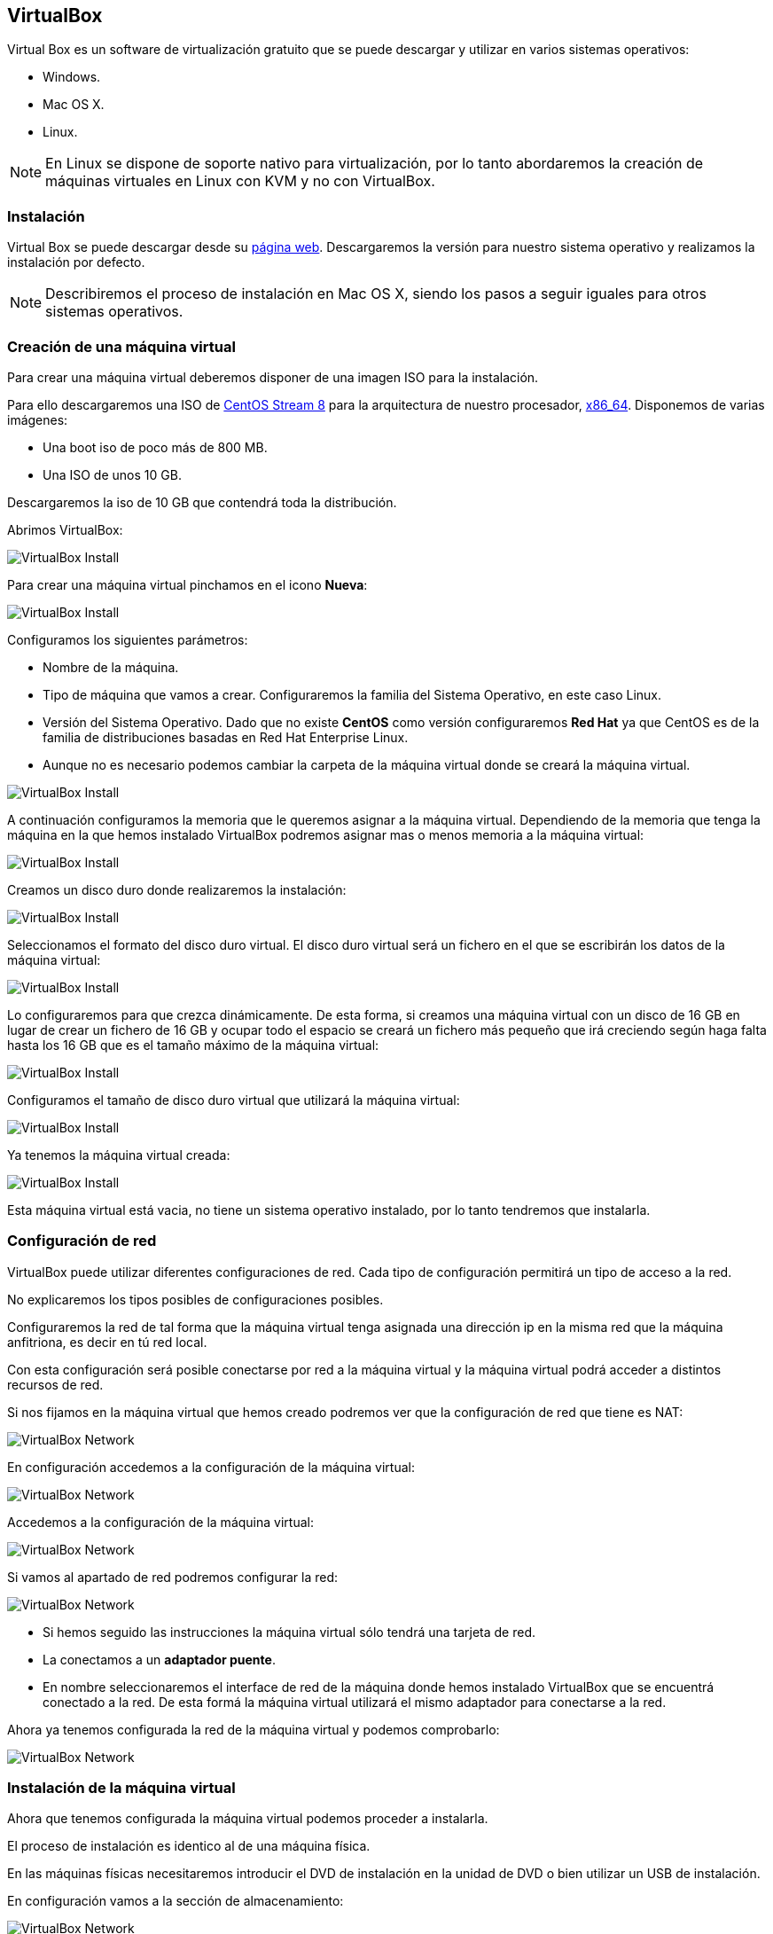 == VirtualBox

Virtual Box es un software de virtualización gratuito que se puede descargar y utilizar en varios sistemas operativos:

* Windows.
* Mac OS X.
* Linux.

NOTE: En Linux se dispone de soporte nativo para virtualización, por lo tanto abordaremos la creación de máquinas virtuales en Linux con KVM y no con VirtualBox.

=== Instalación

Virtual Box se puede descargar desde su https://www.virtualbox.org/[página web]. Descargaremos la versión para nuestro sistema operativo y realizamos la instalación por defecto.

NOTE: Describiremos el proceso de instalación en Mac OS X, siendo los pasos a seguir iguales para otros sistemas operativos.

=== Creación de una máquina virtual

Para crear una máquina virtual deberemos disponer de una imagen ISO para la instalación.

Para ello descargaremos una ISO de https://www.centos.org/download/[CentOS Stream 8] para la arquitectura de nuestro procesador, http://isoredirect.centos.org/centos/8-stream/isos/x86_64/[x86_64]. Disponemos de varias imágenes: 

* Una boot iso de poco más de 800 MB.
* Una ISO de unos 10 GB.

Descargaremos la iso de 10 GB que contendrá toda la distribución.

Abrimos VirtualBox:

image::virtualbox/01-virtualbox.png[VirtualBox Install]

Para crear una máquina virtual pinchamos en el icono **Nueva**:

image::virtualbox/02-virtualbox.png[VirtualBox Install]

Configuramos los siguientes parámetros:

* Nombre de la máquina.
* Tipo de máquina que vamos a crear. Configuraremos la familia del Sistema Operativo, en este caso Linux.
* Versión del Sistema Operativo. Dado que no existe **CentOS** como versión configuraremos **Red Hat** ya que CentOS es de la familia de distribuciones basadas en Red Hat Enterprise Linux.
* Aunque no es necesario podemos cambiar la carpeta de la máquina virtual donde se creará la máquina virtual.

image::virtualbox/03-virtualbox.png[VirtualBox Install]

A continuación configuramos la memoria que le queremos asignar a la máquina virtual. Dependiendo de la memoria que tenga la máquina en la que hemos instalado VirtualBox podremos asignar mas o menos memoria a la máquina virtual:

image::virtualbox/04-virtualbox.png[VirtualBox Install]

Creamos un disco duro donde realizaremos la instalación:

image::virtualbox/05-virtualbox.png[VirtualBox Install]

Seleccionamos el formato del disco duro virtual. El disco duro virtual será un fichero en el que se escribirán los datos de la máquina virtual:

image::virtualbox/06-virtualbox.png[VirtualBox Install]

Lo configuraremos para que crezca dinámicamente. De esta forma, si creamos una máquina virtual con un disco de 16 GB en lugar de crear un fichero de 16 GB y ocupar todo el espacio se creará un fichero más pequeño que irá creciendo según haga falta hasta los 16 GB que es el tamaño máximo de la máquina virtual:

image::virtualbox/07-virtualbox.png[VirtualBox Install]

Configuramos el tamaño de disco duro virtual que utilizará la máquina virtual:

image::virtualbox/08-virtualbox.png[VirtualBox Install]

Ya tenemos la máquina virtual creada:

image::virtualbox/09-virtualbox.png[VirtualBox Install]

Esta máquina virtual está vacia, no tiene un sistema operativo instalado, por lo tanto tendremos que instalarla.

=== Configuración de red

VirtualBox puede utilizar diferentes configuraciones de red. Cada tipo de configuración permitirá un tipo de acceso a la red.

No explicaremos los tipos posibles de configuraciones posibles.

Configuraremos la red de tal forma que la máquina virtual tenga asignada una dirección ip en la misma red que la máquina anfitriona, es decir en tú red local.

Con esta configuración será posible conectarse por red a la máquina virtual y la máquina virtual podrá acceder a distintos recursos de red.

Si nos fijamos en la máquina virtual que hemos creado podremos ver que la configuración de red que tiene es NAT:

image::virtualbox/01-network.png[VirtualBox Network]

En configuración accedemos a la configuración de la máquina virtual:

image::virtualbox/02-network.png[VirtualBox Network]

Accedemos a la configuración de la máquina virtual:

image::virtualbox/03-network.png[VirtualBox Network]

Si vamos al apartado de red podremos configurar la red:

image::virtualbox/04-network.png[VirtualBox Network]

* Si hemos seguido las instrucciones la máquina virtual sólo tendrá una tarjeta de red.
* La conectamos a un **adaptador puente**.
* En nombre seleccionaremos el interface de red de la máquina donde hemos instalado VirtualBox que se encuentrá conectado a la red. De esta formá la máquina virtual utilizará el mismo adaptador para conectarse a la red.

Ahora ya tenemos configurada la red de la máquina virtual y podemos comprobarlo:

image::virtualbox/05-network.png[VirtualBox Network]

=== Instalación de la máquina virtual

Ahora que tenemos configurada la máquina virtual podemos proceder a instalarla.

El proceso de instalación es identico al de una máquina física. 

En las máquinas físicas necesitaremos introducir el DVD de instalación en la unidad de DVD o bien utilizar un USB de instalación.

En configuración vamos a la sección de almacenamiento:

image::virtualbox/01-cdrom.png[VirtualBox Network]

En la unidad virtual de DVD pinchamos en ella:

image::virtualbox/02-cdrom.png[VirtualBox Network]

Le asignamos la imagen ISO que nos hemos descargado:

image::virtualbox/03-cdrom.png[VirtualBox Network]

Una vez asignada:

image::virtualbox/04-cdrom.png[VirtualBox Network]

En las propiedades de la máquina virtual también podremos ver si la iso se encuentra mapeada:

image::virtualbox/05-cdrom.png[VirtualBox Network]

En estas condiciones ya podemos proceder a instalar la máquina virtual. Para ello la deberemos arrancar haciendo click en **Iniciar**:

image::virtualbox/01-virtualbox-install.png[VirtualBox Linux Installation]

La máquina virtual arrancará y podremos proceder a instalarla igual que haríamos sobre una máquina física, solo que utilizando la consola virtual que nos ofrece VirtualBox:

image::virtualbox/02-virtualbox-install.png[VirtualBox Linux Installation]

Una ver terminada la instalación y reniciada la máquina podemos iniciar sesión en la consola virtual de VirtualBox:

image::virtualbox/03-virtualbox-install.png[VirtualBox Linux Installation]

Si hemos configurado adecuadamente la red la máquina virtual tendrá asignada una dirección por DHCP (asumiendo que tenemos un servidor de DHCP en la red). En este caso y dado que la dirección assignada a la la máquina virtual es **192.168.1.31** podremos conectarnos por SSH a la máquina:

image::virtualbox/04-virtualbox-install.png[VirtualBox Linux Installation]

Cuando trabajemos utilizando la consola de VirtualBox el cursor se encontrará "encerrado" en la cosola y podrá ser utilizado fuera de la consola. Para liberarlo, en Mac OS X, bastará con presionar la tecla de comando izquierda, tal y como se indica en la parte inferior derecha de la consola:

image::virtualbox/01-virtualbox-cursor.png[VirtualBox Cursor]

En el apartado <<centos_installation, Instalación de CentOS>> se describe como realizar una instalación simple de **CentOS**.